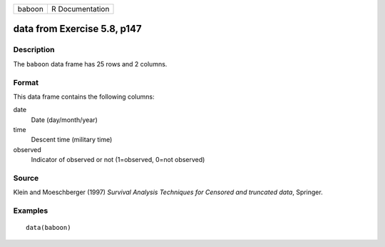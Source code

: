 +--------+-----------------+
| baboon | R Documentation |
+--------+-----------------+

data from Exercise 5.8, p147
----------------------------

Description
~~~~~~~~~~~

The ``baboon`` data frame has 25 rows and 2 columns.

Format
~~~~~~

This data frame contains the following columns:

date
    Date (day/month/year)

time
    Descent time (military time)

observed
    Indicator of observed or not (1=observed, 0=not observed)

Source
~~~~~~

Klein and Moeschberger (1997) *Survival Analysis Techniques for Censored
and truncated data*, Springer.

Examples
~~~~~~~~

::

    data(baboon)
